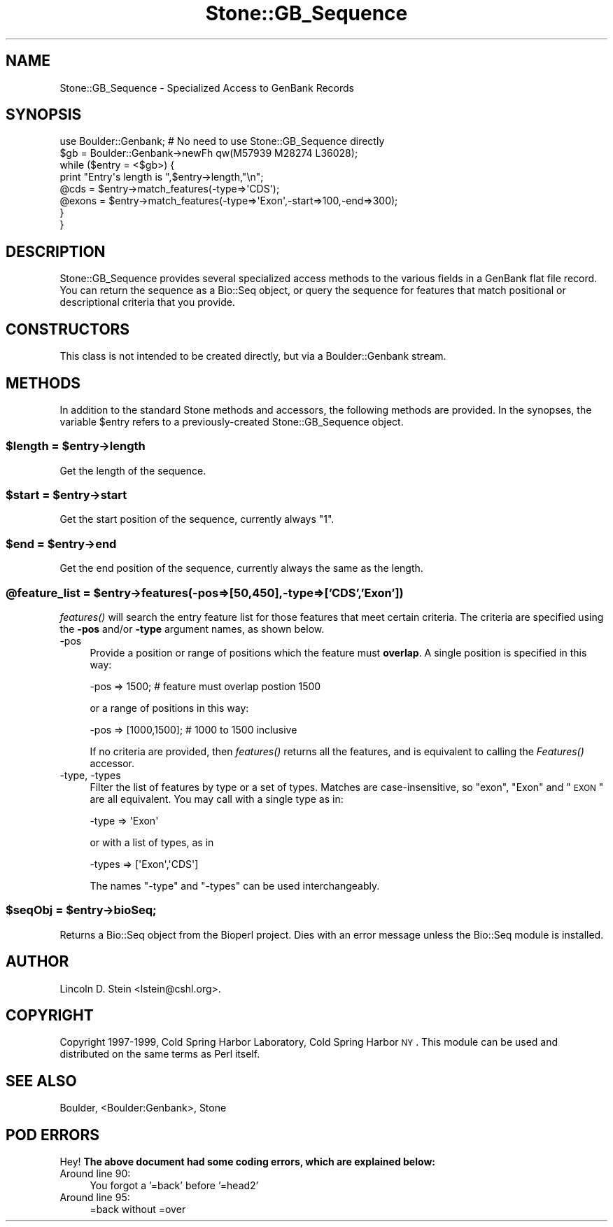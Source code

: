 .\" Automatically generated by Pod::Man 2.26 (Pod::Simple 3.23)
.\"
.\" Standard preamble:
.\" ========================================================================
.de Sp \" Vertical space (when we can't use .PP)
.if t .sp .5v
.if n .sp
..
.de Vb \" Begin verbatim text
.ft CW
.nf
.ne \\$1
..
.de Ve \" End verbatim text
.ft R
.fi
..
.\" Set up some character translations and predefined strings.  \*(-- will
.\" give an unbreakable dash, \*(PI will give pi, \*(L" will give a left
.\" double quote, and \*(R" will give a right double quote.  \*(C+ will
.\" give a nicer C++.  Capital omega is used to do unbreakable dashes and
.\" therefore won't be available.  \*(C` and \*(C' expand to `' in nroff,
.\" nothing in troff, for use with C<>.
.tr \(*W-
.ds C+ C\v'-.1v'\h'-1p'\s-2+\h'-1p'+\s0\v'.1v'\h'-1p'
.ie n \{\
.    ds -- \(*W-
.    ds PI pi
.    if (\n(.H=4u)&(1m=24u) .ds -- \(*W\h'-12u'\(*W\h'-12u'-\" diablo 10 pitch
.    if (\n(.H=4u)&(1m=20u) .ds -- \(*W\h'-12u'\(*W\h'-8u'-\"  diablo 12 pitch
.    ds L" ""
.    ds R" ""
.    ds C` ""
.    ds C' ""
'br\}
.el\{\
.    ds -- \|\(em\|
.    ds PI \(*p
.    ds L" ``
.    ds R" ''
.    ds C`
.    ds C'
'br\}
.\"
.\" Escape single quotes in literal strings from groff's Unicode transform.
.ie \n(.g .ds Aq \(aq
.el       .ds Aq '
.\"
.\" If the F register is turned on, we'll generate index entries on stderr for
.\" titles (.TH), headers (.SH), subsections (.SS), items (.Ip), and index
.\" entries marked with X<> in POD.  Of course, you'll have to process the
.\" output yourself in some meaningful fashion.
.\"
.\" Avoid warning from groff about undefined register 'F'.
.de IX
..
.nr rF 0
.if \n(.g .if rF .nr rF 1
.if (\n(rF:(\n(.g==0)) \{
.    if \nF \{
.        de IX
.        tm Index:\\$1\t\\n%\t"\\$2"
..
.        if !\nF==2 \{
.            nr % 0
.            nr F 2
.        \}
.    \}
.\}
.rr rF
.\"
.\" Accent mark definitions (@(#)ms.acc 1.5 88/02/08 SMI; from UCB 4.2).
.\" Fear.  Run.  Save yourself.  No user-serviceable parts.
.    \" fudge factors for nroff and troff
.if n \{\
.    ds #H 0
.    ds #V .8m
.    ds #F .3m
.    ds #[ \f1
.    ds #] \fP
.\}
.if t \{\
.    ds #H ((1u-(\\\\n(.fu%2u))*.13m)
.    ds #V .6m
.    ds #F 0
.    ds #[ \&
.    ds #] \&
.\}
.    \" simple accents for nroff and troff
.if n \{\
.    ds ' \&
.    ds ` \&
.    ds ^ \&
.    ds , \&
.    ds ~ ~
.    ds /
.\}
.if t \{\
.    ds ' \\k:\h'-(\\n(.wu*8/10-\*(#H)'\'\h"|\\n:u"
.    ds ` \\k:\h'-(\\n(.wu*8/10-\*(#H)'\`\h'|\\n:u'
.    ds ^ \\k:\h'-(\\n(.wu*10/11-\*(#H)'^\h'|\\n:u'
.    ds , \\k:\h'-(\\n(.wu*8/10)',\h'|\\n:u'
.    ds ~ \\k:\h'-(\\n(.wu-\*(#H-.1m)'~\h'|\\n:u'
.    ds / \\k:\h'-(\\n(.wu*8/10-\*(#H)'\z\(sl\h'|\\n:u'
.\}
.    \" troff and (daisy-wheel) nroff accents
.ds : \\k:\h'-(\\n(.wu*8/10-\*(#H+.1m+\*(#F)'\v'-\*(#V'\z.\h'.2m+\*(#F'.\h'|\\n:u'\v'\*(#V'
.ds 8 \h'\*(#H'\(*b\h'-\*(#H'
.ds o \\k:\h'-(\\n(.wu+\w'\(de'u-\*(#H)/2u'\v'-.3n'\*(#[\z\(de\v'.3n'\h'|\\n:u'\*(#]
.ds d- \h'\*(#H'\(pd\h'-\w'~'u'\v'-.25m'\f2\(hy\fP\v'.25m'\h'-\*(#H'
.ds D- D\\k:\h'-\w'D'u'\v'-.11m'\z\(hy\v'.11m'\h'|\\n:u'
.ds th \*(#[\v'.3m'\s+1I\s-1\v'-.3m'\h'-(\w'I'u*2/3)'\s-1o\s+1\*(#]
.ds Th \*(#[\s+2I\s-2\h'-\w'I'u*3/5'\v'-.3m'o\v'.3m'\*(#]
.ds ae a\h'-(\w'a'u*4/10)'e
.ds Ae A\h'-(\w'A'u*4/10)'E
.    \" corrections for vroff
.if v .ds ~ \\k:\h'-(\\n(.wu*9/10-\*(#H)'\s-2\u~\d\s+2\h'|\\n:u'
.if v .ds ^ \\k:\h'-(\\n(.wu*10/11-\*(#H)'\v'-.4m'^\v'.4m'\h'|\\n:u'
.    \" for low resolution devices (crt and lpr)
.if \n(.H>23 .if \n(.V>19 \
\{\
.    ds : e
.    ds 8 ss
.    ds o a
.    ds d- d\h'-1'\(ga
.    ds D- D\h'-1'\(hy
.    ds th \o'bp'
.    ds Th \o'LP'
.    ds ae ae
.    ds Ae AE
.\}
.rm #[ #] #H #V #F C
.\" ========================================================================
.\"
.IX Title "Stone::GB_Sequence 3"
.TH Stone::GB_Sequence 3 "2001-12-29" "perl v5.16.3" "User Contributed Perl Documentation"
.\" For nroff, turn off justification.  Always turn off hyphenation; it makes
.\" way too many mistakes in technical documents.
.if n .ad l
.nh
.SH "NAME"
Stone::GB_Sequence \- Specialized Access to GenBank Records
.SH "SYNOPSIS"
.IX Header "SYNOPSIS"
.Vb 2
\&  use Boulder::Genbank;  # No need to use Stone::GB_Sequence directly
\&  $gb = Boulder::Genbank\->newFh qw(M57939 M28274 L36028);
\&
\&  while ($entry = <$gb>) {
\&    print "Entry\*(Aqs length is ",$entry\->length,"\en";
\&    @cds   = $entry\->match_features(\-type=>\*(AqCDS\*(Aq);
\&    @exons = $entry\->match_features(\-type=>\*(AqExon\*(Aq,\-start=>100,\-end=>300);
\&  }
\&}
.Ve
.SH "DESCRIPTION"
.IX Header "DESCRIPTION"
Stone::GB_Sequence provides several specialized access methods to the
various fields in a GenBank flat file record.  You can return the
sequence as a Bio::Seq object, or query the sequence for features that
match positional or descriptional criteria that you provide.
.SH "CONSTRUCTORS"
.IX Header "CONSTRUCTORS"
This class is not intended to be created directly, but via a
Boulder::Genbank stream.
.SH "METHODS"
.IX Header "METHODS"
In addition to the standard Stone methods and accessors, the
following methods are provided.  In the synopses, the variable
\&\f(CW$entry\fR refers to a previously-created Stone::GB_Sequence object.
.ie n .SS "$length = $entry\->length"
.el .SS "\f(CW$length\fP = \f(CW$entry\fP\->length"
.IX Subsection "$length = $entry->length"
Get the length of the sequence.
.ie n .SS "$start = $entry\->start"
.el .SS "\f(CW$start\fP = \f(CW$entry\fP\->start"
.IX Subsection "$start = $entry->start"
Get the start position of the sequence, currently always \*(L"1\*(R".
.ie n .SS "$end = $entry\->end"
.el .SS "\f(CW$end\fP = \f(CW$entry\fP\->end"
.IX Subsection "$end = $entry->end"
Get the end position of the sequence, currently always the same as the
length.
.ie n .SS "@feature_list = $entry\->features(\-pos=>[50,450],\-type=>['\s-1CDS\s0','Exon'])"
.el .SS "\f(CW@feature_list\fP = \f(CW$entry\fP\->features(\-pos=>[50,450],\-type=>['\s-1CDS\s0','Exon'])"
.IX Subsection "@feature_list = $entry->features(-pos=>[50,450],-type=>['CDS','Exon'])"
\&\fIfeatures()\fR will search the entry feature list for those features that
meet certain criteria.  The criteria are specified using the \fB\-pos\fR
and/or \fB\-type\fR argument names, as shown below.
.IP "\-pos" 4
.IX Item "-pos"
Provide a position or range of positions which the feature must
\&\fBoverlap\fR.  A single position is specified in this way:
.Sp
.Vb 1
\&   \-pos => 1500;         # feature must overlap postion 1500
.Ve
.Sp
or a range of positions in this way:
.Sp
.Vb 1
\&   \-pos => [1000,1500];  # 1000 to 1500 inclusive
.Ve
.Sp
If no criteria are provided, then \fIfeatures()\fR returns all the features,
and is equivalent to calling the \fIFeatures()\fR accessor.
.IP "\-type, \-types" 4
.IX Item "-type, -types"
Filter the list of features by type or a set of types.  Matches are
case-insensitive, so \*(L"exon\*(R", \*(L"Exon\*(R" and \*(L"\s-1EXON\s0\*(R" are all equivalent.
You may call with a single type as in:
.Sp
.Vb 1
\&   \-type => \*(AqExon\*(Aq
.Ve
.Sp
or with a list of types, as in
.Sp
.Vb 1
\&   \-types => [\*(AqExon\*(Aq,\*(AqCDS\*(Aq]
.Ve
.Sp
The names \*(L"\-type\*(R" and \*(L"\-types\*(R" can be used interchangeably.
.ie n .SS "$seqObj = $entry\->bioSeq;"
.el .SS "\f(CW$seqObj\fP = \f(CW$entry\fP\->bioSeq;"
.IX Subsection "$seqObj = $entry->bioSeq;"
Returns a Bio::Seq object from the Bioperl project.  Dies with an
error message unless the Bio::Seq module is installed.
.SH "AUTHOR"
.IX Header "AUTHOR"
Lincoln D. Stein <lstein@cshl.org>.
.SH "COPYRIGHT"
.IX Header "COPYRIGHT"
Copyright 1997\-1999, Cold Spring Harbor Laboratory, Cold Spring Harbor
\&\s-1NY\s0.  This module can be used and distributed on the same terms as Perl
itself.
.SH "SEE ALSO"
.IX Header "SEE ALSO"
Boulder, <Boulder:Genbank>, Stone
.SH "POD ERRORS"
.IX Header "POD ERRORS"
Hey! \fBThe above document had some coding errors, which are explained below:\fR
.IP "Around line 90:" 4
.IX Item "Around line 90:"
You forgot a '=back' before '=head2'
.IP "Around line 95:" 4
.IX Item "Around line 95:"
=back without =over
